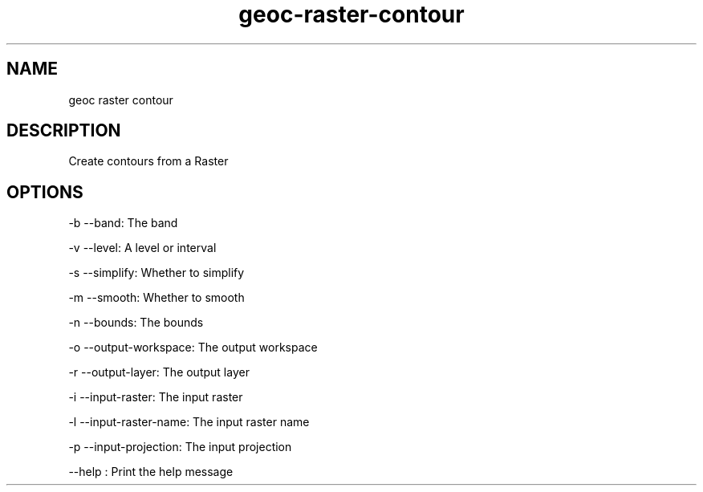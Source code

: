 .TH "geoc-raster-contour" "1" "29 July 2014" "version 0.1"
.SH NAME
geoc raster contour
.SH DESCRIPTION
Create contours from a Raster
.SH OPTIONS
-b --band: The band
.PP
-v --level: A level or interval
.PP
-s --simplify: Whether to simplify
.PP
-m --smooth: Whether to smooth
.PP
-n --bounds: The bounds
.PP
-o --output-workspace: The output workspace
.PP
-r --output-layer: The output layer
.PP
-i --input-raster: The input raster
.PP
-l --input-raster-name: The input raster name
.PP
-p --input-projection: The input projection
.PP
--help : Print the help message
.PP
